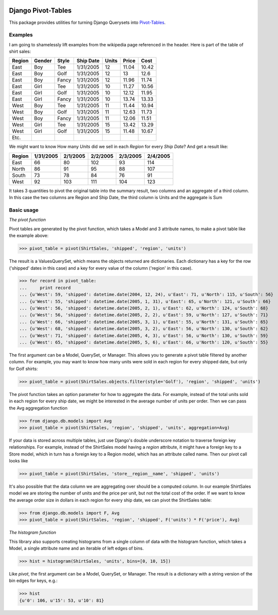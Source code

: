 .. image:: `status.jpg https://travis-ci.org/martsberger/django-pivot`_
   :target: https://travis-ci.org/martsberger/django-pivot.svg?branch=master

Django Pivot-Tables
===================

This package provides utilities for turning Django Querysets into
`Pivot-Tables <https://en.wikipedia.org/wiki/Pivot_table>`_.

Examples
--------

I am going to shamelessly lift examples from the wikipedia page referenced in the header.
Here is part of the table of shirt sales:

======  ======  ====== ========== ====== ====== ======
Region  Gender  Style  Ship Date   Units  Price  Cost
======  ======  ====== ========== ====== ====== ======
East    Boy     Tee     1/31/2005     12  11.04  10.42
East    Boy     Golf    1/31/2005     12     13   12.6
East    Boy     Fancy   1/31/2005     12  11.96  11.74
East    Girl    Tee     1/31/2005     10  11.27  10.56
East    Girl    Golf    1/31/2005     10  12.12  11.95
East    Girl    Fancy   1/31/2005     10  13.74  13.33
West    Boy     Tee     1/31/2005     11  11.44  10.94
West    Boy     Golf    1/31/2005     11  12.63  11.73
West    Boy     Fancy   1/31/2005     11  12.06  11.51
West    Girl    Tee     1/31/2005     15  13.42  13.29
West    Girl    Golf    1/31/2005     15  11.48  10.67
Etc.
======  ======  ====== ========== ====== ====== ======

We might want to know How many *Units* did we sell in each *Region* for every *Ship Date*?
And get a result like:

======== ========= ========= ========= ========= =========
Region   1/31/2005 2/1/2005  2/2/2005  2/3/2005  2/4/2005
======== ========= ========= ========= ========= =========
East            66        80       102        93       114
North           86        91        95        88       107
South           73        78        84        76        91
West            92       103       111       104       123
======== ========= ========= ========= ========= =========

It takes 3 quantities to pivot the original table into the summary result, two columns and
an aggregate of a third column. In this case the two columns are Region and Ship Date, the
third column is Units and the aggregate is Sum


Basic usage
-----------

*The pivot function*

Pivot tables are generated by the pivot function, which takes a Model and 3 attribute names,
to make a pivot table like the example above:

>>> pivot_table = pivot(ShirtSales, 'shipped', 'region', 'units')

The result is a ValuesQuerySet, which means the objects returned are dictionaries. Each
dictionary has a key for the row ('shipped' dates in this case) and a key for every value
of the column ('region' in this case).

>>> for record in pivot_table:
...     print record
... {u'West': 59, 'shipped': datetime.date(2004, 12, 24), u'East': 71, u'North': 115, u'South': 56}
... {u'West': 55, 'shipped': datetime.date(2005, 1, 31), u'East': 65, u'North': 121, u'South': 66}
... {u'West': 56, 'shipped': datetime.date(2005, 2, 1), u'East': 62, u'North': 124, u'South': 68}
... {u'West': 56, 'shipped': datetime.date(2005, 2, 2), u'East': 59, u'North': 127, u'South': 71}
... {u'West': 66, 'shipped': datetime.date(2005, 3, 1), u'East': 55, u'North': 131, u'South': 65}
... {u'West': 68, 'shipped': datetime.date(2005, 3, 2), u'East': 56, u'North': 130, u'South': 62}
... {u'West': 71, 'shipped': datetime.date(2005, 4, 3), u'East': 56, u'North': 130, u'South': 59}
... {u'West': 65, 'shipped': datetime.date(2005, 5, 6), u'East': 66, u'North': 120, u'South': 55}

The first argument can be a Model, QuerySet, or Manager. This allows you to generate a pivot
table filtered by another column. For example, you may want to know how many units were sold
in each region for every shipped date, but only for Golf shirts:

>>> pivot_table = pivot(ShirtSales.objects.filter(style='Golf'), 'region', 'shipped', 'units')

The pivot function takes an option parameter for how to aggregate the data. For example,
instead of the total units sold in each region for every ship date, we might be interested in
the average number of units per order. Then we can pass the Avg aggregation function

>>> from django.db.models import Avg
>>> pivot_table = pivot(ShirtSales, 'region', 'shipped', 'units', aggregation=Avg)

If your data is stored across multiple tables, just use Django's double underscore notation
to traverse foreign key relationships. For example, instead of the ShirtSales model having
a *region* attribute, it might have a foreign key to a Store model, which in turn has a
foreign key to a Region model, which has an attribute called name. Then our pivot call looks
like

>>> pivot_table = pivot(ShirtSales, 'store__region__name', 'shipped', 'units')

It's also possible that the data column we are aggregating over should be a computed column.
In our example ShirtSales model we are storing the number of units and the price per
unit, but not the total cost of the order. If we want to know the average order size in
dollars in each region for every ship date, we can pivot the ShirtSales table:

>>> from django.db.models import F, Avg
>>> pivot_table = pivot(ShirtSales, 'region', 'shipped', F('units') * F('price'), Avg)

*The histogram function*

This library also supports creating histograms from a single column of data with the
histogram function, which takes a Model, a single attribute name and an iterable of left edges
of bins.

>>> hist = histogram(ShirtSales, 'units', bins=[0, 10, 15])

Like *pivot*, the first argument can be a Model, QuerySet, or Manager. The result is a
dictionary with a string version of the bin edges for keys, e.g.:

>>> hist
{u'0': 106, u'15': 53, u'10': 81}

